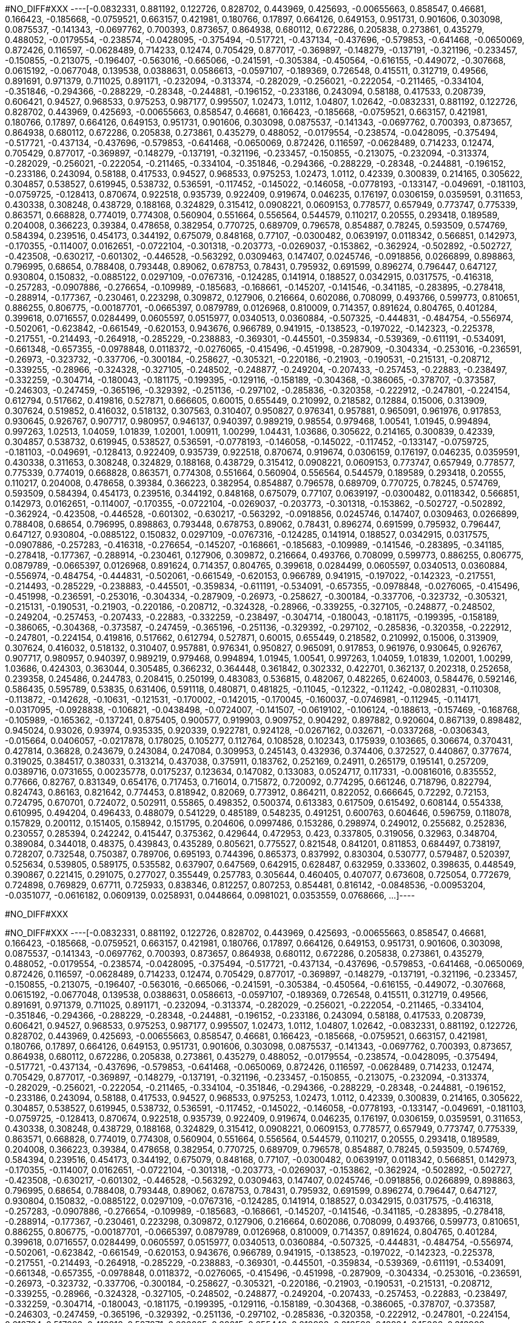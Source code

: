 #NO_DIFF#XXX
----[-0.0832331,
 0.881192,
 0.122726,
 0.828702,
 0.443969,
 0.425693,
 -0.00655663,
 0.858547,
 0.46681,
 0.166423,
 -0.185668,
 -0.0759521,
 0.663157,
 0.421981,
 0.180766,
 0.17897,
 0.664126,
 0.649153,
 0.951731,
 0.901606,
 0.303098,
 0.0875537,
 -0.141343,
 -0.0697762,
 0.700393,
 0.873657,
 0.864938,
 0.680112,
 0.672286,
 0.205838,
 0.273861,
 0.435279,
 0.488052,
 -0.0179554,
 -0.238574,
 -0.0428095,
 -0.375494,
 -0.517721,
 -0.437134,
 -0.437696,
 -0.579853,
 -0.641468,
 -0.0650069,
 0.872426,
 0.116597,
 -0.0628489,
 0.714233,
 0.12474,
 0.705429,
 0.877017,
 -0.369897,
 -0.148279,
 -0.137191,
 -0.321196,
 -0.233457,
 -0.150855,
 -0.213075,
 -0.196407,
 -0.563016,
 -0.665066,
 -0.241591,
 -0.305384,
 -0.450564,
 -0.616155,
 -0.449072,
 -0.307668,
 0.0615192,
 -0.0677048,
 0.139538,
 0.0388631,
 0.0586613,
 -0.0597107,
 -0.189369,
 0.726548,
 0.415511,
 0.312719,
 0.49566,
 0.891691,
 0.971379,
 0.711025,
 0.891171,
 -0.232094,
 -0.313374,
 -0.282029,
 -0.256021,
 -0.222054,
 -0.211465,
 -0.334104,
 -0.351846,
 -0.294366,
 -0.288229,
 -0.28348,
 -0.244881,
 -0.196152,
 -0.233186,
 0.243094,
 0.58188,
 0.417533,
 0.208739,
 0.606421,
 0.94527,
 0.968533,
 0.975253,
 0.987177,
 0.995507,
 1.02473,
 1.0112,
 1.04807,
 1.02642,
 -0.0832331,
 0.881192,
 0.122726,
 0.828702,
 0.443969,
 0.425693,
 -0.00655663,
 0.858547,
 0.46681,
 0.166423,
 -0.185668,
 -0.0759521,
 0.663157,
 0.421981,
 0.180766,
 0.17897,
 0.664126,
 0.649153,
 0.951731,
 0.901606,
 0.303098,
 0.0875537,
 -0.141343,
 -0.0697762,
 0.700393,
 0.873657,
 0.864938,
 0.680112,
 0.672286,
 0.205838,
 0.273861,
 0.435279,
 0.488052,
 -0.0179554,
 -0.238574,
 -0.0428095,
 -0.375494,
 -0.517721,
 -0.437134,
 -0.437696,
 -0.579853,
 -0.641468,
 -0.0650069,
 0.872426,
 0.116597,
 -0.0628489,
 0.714233,
 0.12474,
 0.705429,
 0.877017,
 -0.369897,
 -0.148279,
 -0.137191,
 -0.321196,
 -0.233457,
 -0.150855,
 -0.213075,
 -0.232094,
 -0.313374,
 -0.282029,
 -0.256021,
 -0.222054,
 -0.211465,
 -0.334104,
 -0.351846,
 -0.294366,
 -0.288229,
 -0.28348,
 -0.244881,
 -0.196152,
 -0.233186,
 0.243094,
 0.58188,
 0.417533,
 0.94527,
 0.968533,
 0.975253,
 1.02473,
 1.0112,
 0.42339,
 0.300839,
 0.214165,
 0.305622,
 0.304857,
 0.538527,
 0.619945,
 0.538732,
 0.536591,
 -0.117452,
 -0.145022,
 -0.146058,
 -0.0778193,
 -0.133147,
 -0.049691,
 -0.181103,
 -0.0759725,
 -0.128413,
 0.870674,
 0.922518,
 0.935739,
 0.922409,
 0.919674,
 0.046235,
 0.176197,
 0.0306159,
 0.0359591,
 0.311653,
 0.430338,
 0.308248,
 0.438729,
 0.188168,
 0.324829,
 0.315412,
 0.0908221,
 0.0609153,
 0.778577,
 0.657949,
 0.773747,
 0.775339,
 0.863571,
 0.668828,
 0.774019,
 0.774308,
 0.560904,
 0.551664,
 0.556564,
 0.544579,
 0.110217,
 0.20555,
 0.293418,
 0.189589,
 0.204008,
 0.366223,
 0.39384,
 0.478658,
 0.382954,
 0.770725,
 0.689709,
 0.796578,
 0.854887,
 0.78245,
 0.593509,
 0.574769,
 0.584394,
 0.239516,
 0.454173,
 0.344192,
 0.675079,
 0.848168,
 0.77107,
 -0.0300482,
 0.0639197,
 0.0118342,
 0.566851,
 0.142973,
 -0.170355,
 -0.114007,
 0.0162651,
 -0.0722104,
 -0.301318,
 -0.203773,
 -0.0269037,
 -0.153862,
 -0.362924,
 -0.502892,
 -0.502727,
 -0.423508,
 -0.630217,
 -0.601302,
 -0.446528,
 -0.563292,
 0.0309463,
 0.147407,
 0.0245746,
 -0.0918856,
 0.0266899,
 0.898863,
 0.796995,
 0.68654,
 0.788408,
 0.793448,
 0.89062,
 0.678753,
 0.78431,
 0.795932,
 0.691599,
 0.896274,
 0.796447,
 0.647127,
 0.930804,
 0.150832,
 -0.0885122,
 0.0297109,
 -0.0767316,
 -0.124285,
 0.141914,
 0.188527,
 0.0342915,
 0.0317575,
 -0.416318,
 -0.257283,
 -0.0907886,
 -0.276654,
 -0.109989,
 -0.185683,
 -0.168661,
 -0.145207,
 -0.141546,
 -0.341185,
 -0.283895,
 -0.278418,
 -0.288914,
 -0.177367,
 -0.230461,
 0.223298,
 0.309872,
 0.127906,
 0.216664,
 0.602086,
 0.708099,
 0.493766,
 0.599773,
 0.810651,
 0.886255,
 0.806775,
 -0.00187701,
 -0.0665397,
 0.0879789,
 0.0126968,
 0.810009,
 0.714357,
 0.891624,
 0.804765,
 0.401284,
 0.399618,
 0.0716557,
 0.0284499,
 0.0605597,
 0.0515977,
 0.0340513,
 0.0360884,
 -0.507325,
 -0.444831,
 -0.484754,
 -0.556974,
 -0.502061,
 -0.623842,
 -0.661549,
 -0.620153,
 0.943676,
 0.966789,
 0.941915,
 -0.138523,
 -0.197022,
 -0.142323,
 -0.225378,
 -0.217551,
 -0.214493,
 -0.264918,
 -0.285229,
 -0.238883,
 -0.369301,
 -0.445501,
 -0.359834,
 -0.539369,
 -0.611191,
 -0.534091,
 -0.661348,
 -0.657355,
 -0.0978848,
 0.0118372,
 -0.0276065,
 -0.415496,
 -0.451998,
 -0.287909,
 -0.304334,
 -0.253016,
 -0.236591,
 -0.26973,
 -0.323732,
 -0.337706,
 -0.300184,
 -0.258627,
 -0.305321,
 -0.220186,
 -0.21903,
 -0.190531,
 -0.215131,
 -0.208712,
 -0.339255,
 -0.28966,
 -0.324328,
 -0.327105,
 -0.248502,
 -0.248877,
 -0.249204,
 -0.207433,
 -0.257453,
 -0.22883,
 -0.238497,
 -0.332259,
 -0.304714,
 -0.180043,
 -0.181175,
 -0.199395,
 -0.129116,
 -0.158189,
 -0.304368,
 -0.386065,
 -0.378707,
 -0.373587,
 -0.246303,
 -0.247459,
 -0.365196,
 -0.329392,
 -0.251136,
 -0.297102,
 -0.285836,
 -0.320358,
 -0.222912,
 -0.247801,
 -0.224154,
 0.612794,
 0.517662,
 0.419816,
 0.527871,
 0.666605,
 0.60015,
 0.655449,
 0.210992,
 0.218582,
 0.12884,
 0.15006,
 0.313909,
 0.307624,
 0.519852,
 0.416032,
 0.518132,
 0.307563,
 0.310407,
 0.950827,
 0.976341,
 0.957881,
 0.965091,
 0.961976,
 0.917853,
 0.930645,
 0.926767,
 0.907717,
 0.980957,
 0.946137,
 0.940397,
 0.989219,
 0.98554,
 0.979468,
 1.00541,
 1.01945,
 0.994894,
 0.997263,
 1.02513,
 1.04059,
 1.01839,
 1.02001,
 1.00911,
 1.00299,
 1.04431,
 1.03686,
 0.305622,
 0.214165,
 0.300839,
 0.42339,
 0.304857,
 0.538732,
 0.619945,
 0.538527,
 0.536591,
 -0.0778193,
 -0.146058,
 -0.145022,
 -0.117452,
 -0.133147,
 -0.0759725,
 -0.181103,
 -0.049691,
 -0.128413,
 0.922409,
 0.935739,
 0.922518,
 0.870674,
 0.919674,
 0.0306159,
 0.176197,
 0.046235,
 0.0359591,
 0.430338,
 0.311653,
 0.308248,
 0.324829,
 0.188168,
 0.438729,
 0.315412,
 0.0908221,
 0.0609153,
 0.773747,
 0.657949,
 0.778577,
 0.775339,
 0.774019,
 0.668828,
 0.863571,
 0.774308,
 0.551664,
 0.560904,
 0.556564,
 0.544579,
 0.189589,
 0.293418,
 0.20555,
 0.110217,
 0.204008,
 0.478658,
 0.39384,
 0.366223,
 0.382954,
 0.854887,
 0.796578,
 0.689709,
 0.770725,
 0.78245,
 0.574769,
 0.593509,
 0.584394,
 0.454173,
 0.239516,
 0.344192,
 0.848168,
 0.675079,
 0.77107,
 0.0639197,
 -0.0300482,
 0.0118342,
 0.566851,
 0.142973,
 0.0162651,
 -0.114007,
 -0.170355,
 -0.0722104,
 -0.0269037,
 -0.203773,
 -0.301318,
 -0.153862,
 -0.502727,
 -0.502892,
 -0.362924,
 -0.423508,
 -0.446528,
 -0.601302,
 -0.630217,
 -0.563292,
 -0.0918856,
 0.0245746,
 0.147407,
 0.0309463,
 0.0266899,
 0.788408,
 0.68654,
 0.796995,
 0.898863,
 0.793448,
 0.678753,
 0.89062,
 0.78431,
 0.896274,
 0.691599,
 0.795932,
 0.796447,
 0.647127,
 0.930804,
 -0.0885122,
 0.150832,
 0.0297109,
 -0.0767316,
 -0.124285,
 0.141914,
 0.188527,
 0.0342915,
 0.0317575,
 -0.0907886,
 -0.257283,
 -0.416318,
 -0.276654,
 -0.145207,
 -0.168661,
 -0.185683,
 -0.109989,
 -0.141546,
 -0.283895,
 -0.341185,
 -0.278418,
 -0.177367,
 -0.288914,
 -0.230461,
 0.127906,
 0.309872,
 0.216664,
 0.493766,
 0.708099,
 0.599773,
 0.886255,
 0.806775,
 0.0879789,
 -0.0665397,
 0.0126968,
 0.891624,
 0.714357,
 0.804765,
 0.399618,
 0.0284499,
 0.0605597,
 0.0340513,
 0.0360884,
 -0.556974,
 -0.484754,
 -0.444831,
 -0.502061,
 -0.661549,
 -0.620153,
 0.966789,
 0.941915,
 -0.197022,
 -0.142323,
 -0.217551,
 -0.214493,
 -0.285229,
 -0.238883,
 -0.445501,
 -0.359834,
 -0.611191,
 -0.534091,
 -0.657355,
 -0.0978848,
 -0.0276065,
 -0.415496,
 -0.451998,
 -0.236591,
 -0.253016,
 -0.304334,
 -0.287909,
 -0.26973,
 -0.258627,
 -0.300184,
 -0.337706,
 -0.323732,
 -0.305321,
 -0.215131,
 -0.190531,
 -0.21903,
 -0.220186,
 -0.208712,
 -0.324328,
 -0.28966,
 -0.339255,
 -0.327105,
 -0.248877,
 -0.248502,
 -0.249204,
 -0.257453,
 -0.207433,
 -0.22883,
 -0.332259,
 -0.238497,
 -0.304714,
 -0.180043,
 -0.181175,
 -0.199395,
 -0.158189,
 -0.386065,
 -0.304368,
 -0.373587,
 -0.247459,
 -0.365196,
 -0.251136,
 -0.329392,
 -0.297102,
 -0.285836,
 -0.320358,
 -0.222912,
 -0.247801,
 -0.224154,
 0.419816,
 0.517662,
 0.612794,
 0.527871,
 0.60015,
 0.655449,
 0.218582,
 0.210992,
 0.15006,
 0.313909,
 0.307624,
 0.416032,
 0.518132,
 0.310407,
 0.957881,
 0.976341,
 0.950827,
 0.965091,
 0.917853,
 0.961976,
 0.930645,
 0.926767,
 0.907717,
 0.980957,
 0.940397,
 0.989219,
 0.979468,
 0.994894,
 1.01945,
 1.00541,
 0.997263,
 1.04059,
 1.01839,
 1.02001,
 1.00299,
 1.03686,
 0.424303,
 0.363044,
 0.305485,
 0.366232,
 0.364448,
 0.361842,
 0.302332,
 0.422701,
 0.362137,
 0.202318,
 0.252658,
 0.239358,
 0.245486,
 0.244783,
 0.208415,
 0.250199,
 0.483083,
 0.536815,
 0.482067,
 0.482265,
 0.624003,
 0.584476,
 0.592146,
 0.586435,
 0.595789,
 0.53835,
 0.631406,
 0.591118,
 0.480871,
 0.481825,
 -0.11045,
 -0.12322,
 -0.11242,
 -0.0802831,
 -0.110308,
 -0.113872,
 -0.142628,
 -0.10631,
 -0.121531,
 -0.170002,
 -0.142015,
 -0.170045,
 -0.160037,
 -0.0746981,
 -0.112945,
 -0.114171,
 -0.0317095,
 -0.0928838,
 -0.106821,
 -0.0438498,
 -0.0724007,
 -0.141507,
 -0.0619102,
 -0.106124,
 -0.188613,
 -0.157469,
 -0.168768,
 -0.105989,
 -0.165362,
 -0.137241,
 0.875405,
 0.900577,
 0.919903,
 0.909752,
 0.904292,
 0.897882,
 0.920604,
 0.867139,
 0.898482,
 0.945024,
 0.93026,
 0.93974,
 0.935335,
 0.920339,
 0.922781,
 0.924128,
 -0.0267162,
 0.032671,
 -0.0337268,
 -0.0306343,
 -0.015664,
 0.0406057,
 -0.0217878,
 0.178025,
 0.105277,
 0.112764,
 0.108528,
 0.102343,
 0.175939,
 0.103665,
 0.306674,
 0.370431,
 0.427814,
 0.36828,
 0.243679,
 0.243084,
 0.247084,
 0.309953,
 0.245143,
 0.432936,
 0.374406,
 0.372527,
 0.440867,
 0.377674,
 0.319025,
 0.384517,
 0.380331,
 0.313214,
 0.437038,
 0.375911,
 0.183762,
 0.252169,
 0.24911,
 0.265179,
 0.195141,
 0.257209,
 0.0389716,
 0.0731655,
 0.00235778,
 0.0175237,
 0.123634,
 0.147082,
 0.133083,
 0.0524717,
 0.117331,
 -0.00816016,
 0.835552,
 0.77666,
 0.82767,
 0.831349,
 0.654176,
 0.717453,
 0.716014,
 0.715872,
 0.720092,
 0.774295,
 0.661246,
 0.718796,
 0.822794,
 0.824743,
 0.86163,
 0.821642,
 0.774453,
 0.818942,
 0.82069,
 0.773912,
 0.864211,
 0.822052,
 0.666645,
 0.72292,
 0.72153,
 0.724795,
 0.670701,
 0.724072,
 0.502911,
 0.55865,
 0.498352,
 0.500374,
 0.613383,
 0.617509,
 0.615492,
 0.608144,
 0.554338,
 0.610995,
 0.494204,
 0.496433,
 0.488079,
 0.541229,
 0.485189,
 0.548235,
 0.491251,
 0.600763,
 0.604646,
 0.596759,
 0.118078,
 0.157829,
 0.200112,
 0.151405,
 0.158942,
 0.151795,
 0.204606,
 0.0997486,
 0.153286,
 0.298974,
 0.249012,
 0.255682,
 0.252836,
 0.230557,
 0.285394,
 0.242242,
 0.415447,
 0.375362,
 0.429644,
 0.472953,
 0.423,
 0.337805,
 0.319056,
 0.32963,
 0.348704,
 0.389084,
 0.344018,
 0.48375,
 0.439843,
 0.435289,
 0.805621,
 0.775527,
 0.821548,
 0.841201,
 0.811853,
 0.684497,
 0.738197,
 0.728207,
 0.732548,
 0.750387,
 0.789706,
 0.695193,
 0.744396,
 0.865373,
 0.837992,
 0.830304,
 0.530777,
 0.579487,
 0.520397,
 0.525634,
 0.539805,
 0.589175,
 0.535582,
 0.637907,
 0.647569,
 0.642915,
 0.628487,
 0.632959,
 0.333602,
 0.398635,
 0.448549,
 0.390867,
 0.221415,
 0.291075,
 0.277027,
 0.355449,
 0.257783,
 0.305644,
 0.460405,
 0.407077,
 0.673608,
 0.725054,
 0.772679,
 0.724898,
 0.769829,
 0.67711,
 0.725933,
 0.838346,
 0.812257,
 0.807253,
 0.854481,
 0.816142,
 -0.0848536,
 -0.00953204,
 -0.0351077,
 -0.0616182,
 0.0609139,
 0.0258931,
 0.0448664,
 0.0981021,
 0.0353559,
 0.0768666,
 ...]----


#NO_DIFF#XXX
----



----


#NO_DIFF#XXX
----[-0.0832331,
 0.881192,
 0.122726,
 0.828702,
 0.443969,
 0.425693,
 -0.00655663,
 0.858547,
 0.46681,
 0.166423,
 -0.185668,
 -0.0759521,
 0.663157,
 0.421981,
 0.180766,
 0.17897,
 0.664126,
 0.649153,
 0.951731,
 0.901606,
 0.303098,
 0.0875537,
 -0.141343,
 -0.0697762,
 0.700393,
 0.873657,
 0.864938,
 0.680112,
 0.672286,
 0.205838,
 0.273861,
 0.435279,
 0.488052,
 -0.0179554,
 -0.238574,
 -0.0428095,
 -0.375494,
 -0.517721,
 -0.437134,
 -0.437696,
 -0.579853,
 -0.641468,
 -0.0650069,
 0.872426,
 0.116597,
 -0.0628489,
 0.714233,
 0.12474,
 0.705429,
 0.877017,
 -0.369897,
 -0.148279,
 -0.137191,
 -0.321196,
 -0.233457,
 -0.150855,
 -0.213075,
 -0.196407,
 -0.563016,
 -0.665066,
 -0.241591,
 -0.305384,
 -0.450564,
 -0.616155,
 -0.449072,
 -0.307668,
 0.0615192,
 -0.0677048,
 0.139538,
 0.0388631,
 0.0586613,
 -0.0597107,
 -0.189369,
 0.726548,
 0.415511,
 0.312719,
 0.49566,
 0.891691,
 0.971379,
 0.711025,
 0.891171,
 -0.232094,
 -0.313374,
 -0.282029,
 -0.256021,
 -0.222054,
 -0.211465,
 -0.334104,
 -0.351846,
 -0.294366,
 -0.288229,
 -0.28348,
 -0.244881,
 -0.196152,
 -0.233186,
 0.243094,
 0.58188,
 0.417533,
 0.208739,
 0.606421,
 0.94527,
 0.968533,
 0.975253,
 0.987177,
 0.995507,
 1.02473,
 1.0112,
 1.04807,
 1.02642,
 -0.0832331,
 0.881192,
 0.122726,
 0.828702,
 0.443969,
 0.425693,
 -0.00655663,
 0.858547,
 0.46681,
 0.166423,
 -0.185668,
 -0.0759521,
 0.663157,
 0.421981,
 0.180766,
 0.17897,
 0.664126,
 0.649153,
 0.951731,
 0.901606,
 0.303098,
 0.0875537,
 -0.141343,
 -0.0697762,
 0.700393,
 0.873657,
 0.864938,
 0.680112,
 0.672286,
 0.205838,
 0.273861,
 0.435279,
 0.488052,
 -0.0179554,
 -0.238574,
 -0.0428095,
 -0.375494,
 -0.517721,
 -0.437134,
 -0.437696,
 -0.579853,
 -0.641468,
 -0.0650069,
 0.872426,
 0.116597,
 -0.0628489,
 0.714233,
 0.12474,
 0.705429,
 0.877017,
 -0.369897,
 -0.148279,
 -0.137191,
 -0.321196,
 -0.233457,
 -0.150855,
 -0.213075,
 -0.232094,
 -0.313374,
 -0.282029,
 -0.256021,
 -0.222054,
 -0.211465,
 -0.334104,
 -0.351846,
 -0.294366,
 -0.288229,
 -0.28348,
 -0.244881,
 -0.196152,
 -0.233186,
 0.243094,
 0.58188,
 0.417533,
 0.94527,
 0.968533,
 0.975253,
 1.02473,
 1.0112,
 0.42339,
 0.300839,
 0.214165,
 0.305622,
 0.304857,
 0.538527,
 0.619945,
 0.538732,
 0.536591,
 -0.117452,
 -0.145022,
 -0.146058,
 -0.0778193,
 -0.133147,
 -0.049691,
 -0.181103,
 -0.0759725,
 -0.128413,
 0.870674,
 0.922518,
 0.935739,
 0.922409,
 0.919674,
 0.046235,
 0.176197,
 0.0306159,
 0.0359591,
 0.311653,
 0.430338,
 0.308248,
 0.438729,
 0.188168,
 0.324829,
 0.315412,
 0.0908221,
 0.0609153,
 0.778577,
 0.657949,
 0.773747,
 0.775339,
 0.863571,
 0.668828,
 0.774019,
 0.774308,
 0.560904,
 0.551664,
 0.556564,
 0.544579,
 0.110217,
 0.20555,
 0.293418,
 0.189589,
 0.204008,
 0.366223,
 0.39384,
 0.478658,
 0.382954,
 0.770725,
 0.689709,
 0.796578,
 0.854887,
 0.78245,
 0.593509,
 0.574769,
 0.584394,
 0.239516,
 0.454173,
 0.344192,
 0.675079,
 0.848168,
 0.77107,
 -0.0300482,
 0.0639197,
 0.0118342,
 0.566851,
 0.142973,
 -0.170355,
 -0.114007,
 0.0162651,
 -0.0722104,
 -0.301318,
 -0.203773,
 -0.0269037,
 -0.153862,
 -0.362924,
 -0.502892,
 -0.502727,
 -0.423508,
 -0.630217,
 -0.601302,
 -0.446528,
 -0.563292,
 0.0309463,
 0.147407,
 0.0245746,
 -0.0918856,
 0.0266899,
 0.898863,
 0.796995,
 0.68654,
 0.788408,
 0.793448,
 0.89062,
 0.678753,
 0.78431,
 0.795932,
 0.691599,
 0.896274,
 0.796447,
 0.647127,
 0.930804,
 0.150832,
 -0.0885122,
 0.0297109,
 -0.0767316,
 -0.124285,
 0.141914,
 0.188527,
 0.0342915,
 0.0317575,
 -0.416318,
 -0.257283,
 -0.0907886,
 -0.276654,
 -0.109989,
 -0.185683,
 -0.168661,
 -0.145207,
 -0.141546,
 -0.341185,
 -0.283895,
 -0.278418,
 -0.288914,
 -0.177367,
 -0.230461,
 0.223298,
 0.309872,
 0.127906,
 0.216664,
 0.602086,
 0.708099,
 0.493766,
 0.599773,
 0.810651,
 0.886255,
 0.806775,
 -0.00187701,
 -0.0665397,
 0.0879789,
 0.0126968,
 0.810009,
 0.714357,
 0.891624,
 0.804765,
 0.401284,
 0.399618,
 0.0716557,
 0.0284499,
 0.0605597,
 0.0515977,
 0.0340513,
 0.0360884,
 -0.507325,
 -0.444831,
 -0.484754,
 -0.556974,
 -0.502061,
 -0.623842,
 -0.661549,
 -0.620153,
 0.943676,
 0.966789,
 0.941915,
 -0.138523,
 -0.197022,
 -0.142323,
 -0.225378,
 -0.217551,
 -0.214493,
 -0.264918,
 -0.285229,
 -0.238883,
 -0.369301,
 -0.445501,
 -0.359834,
 -0.539369,
 -0.611191,
 -0.534091,
 -0.661348,
 -0.657355,
 -0.0978848,
 0.0118372,
 -0.0276065,
 -0.415496,
 -0.451998,
 -0.287909,
 -0.304334,
 -0.253016,
 -0.236591,
 -0.26973,
 -0.323732,
 -0.337706,
 -0.300184,
 -0.258627,
 -0.305321,
 -0.220186,
 -0.21903,
 -0.190531,
 -0.215131,
 -0.208712,
 -0.339255,
 -0.28966,
 -0.324328,
 -0.327105,
 -0.248502,
 -0.248877,
 -0.249204,
 -0.207433,
 -0.257453,
 -0.22883,
 -0.238497,
 -0.332259,
 -0.304714,
 -0.180043,
 -0.181175,
 -0.199395,
 -0.129116,
 -0.158189,
 -0.304368,
 -0.386065,
 -0.378707,
 -0.373587,
 -0.246303,
 -0.247459,
 -0.365196,
 -0.329392,
 -0.251136,
 -0.297102,
 -0.285836,
 -0.320358,
 -0.222912,
 -0.247801,
 -0.224154,
 0.612794,
 0.517662,
 0.419816,
 0.527871,
 0.666605,
 0.60015,
 0.655449,
 0.210992,
 0.218582,
 0.12884,
 0.15006,
 0.313909,
 0.307624,
 0.519852,
 0.416032,
 0.518132,
 0.307563,
 0.310407,
 0.950827,
 0.976341,
 0.957881,
 0.965091,
 0.961976,
 0.917853,
 0.930645,
 0.926767,
 0.907717,
 0.980957,
 0.946137,
 0.940397,
 0.989219,
 0.98554,
 0.979468,
 1.00541,
 1.01945,
 0.994894,
 0.997263,
 1.02513,
 1.04059,
 1.01839,
 1.02001,
 1.00911,
 1.00299,
 1.04431,
 1.03686,
 0.305622,
 0.214165,
 0.300839,
 0.42339,
 0.304857,
 0.538732,
 0.619945,
 0.538527,
 0.536591,
 -0.0778193,
 -0.146058,
 -0.145022,
 -0.117452,
 -0.133147,
 -0.0759725,
 -0.181103,
 -0.049691,
 -0.128413,
 0.922409,
 0.935739,
 0.922518,
 0.870674,
 0.919674,
 0.0306159,
 0.176197,
 0.046235,
 0.0359591,
 0.430338,
 0.311653,
 0.308248,
 0.324829,
 0.188168,
 0.438729,
 0.315412,
 0.0908221,
 0.0609153,
 0.773747,
 0.657949,
 0.778577,
 0.775339,
 0.774019,
 0.668828,
 0.863571,
 0.774308,
 0.551664,
 0.560904,
 0.556564,
 0.544579,
 0.189589,
 0.293418,
 0.20555,
 0.110217,
 0.204008,
 0.478658,
 0.39384,
 0.366223,
 0.382954,
 0.854887,
 0.796578,
 0.689709,
 0.770725,
 0.78245,
 0.574769,
 0.593509,
 0.584394,
 0.454173,
 0.239516,
 0.344192,
 0.848168,
 0.675079,
 0.77107,
 0.0639197,
 -0.0300482,
 0.0118342,
 0.566851,
 0.142973,
 0.0162651,
 -0.114007,
 -0.170355,
 -0.0722104,
 -0.0269037,
 -0.203773,
 -0.301318,
 -0.153862,
 -0.502727,
 -0.502892,
 -0.362924,
 -0.423508,
 -0.446528,
 -0.601302,
 -0.630217,
 -0.563292,
 -0.0918856,
 0.0245746,
 0.147407,
 0.0309463,
 0.0266899,
 0.788408,
 0.68654,
 0.796995,
 0.898863,
 0.793448,
 0.678753,
 0.89062,
 0.78431,
 0.896274,
 0.691599,
 0.795932,
 0.796447,
 0.647127,
 0.930804,
 -0.0885122,
 0.150832,
 0.0297109,
 -0.0767316,
 -0.124285,
 0.141914,
 0.188527,
 0.0342915,
 0.0317575,
 -0.0907886,
 -0.257283,
 -0.416318,
 -0.276654,
 -0.145207,
 -0.168661,
 -0.185683,
 -0.109989,
 -0.141546,
 -0.283895,
 -0.341185,
 -0.278418,
 -0.177367,
 -0.288914,
 -0.230461,
 0.127906,
 0.309872,
 0.216664,
 0.493766,
 0.708099,
 0.599773,
 0.886255,
 0.806775,
 0.0879789,
 -0.0665397,
 0.0126968,
 0.891624,
 0.714357,
 0.804765,
 0.399618,
 0.0284499,
 0.0605597,
 0.0340513,
 0.0360884,
 -0.556974,
 -0.484754,
 -0.444831,
 -0.502061,
 -0.661549,
 -0.620153,
 0.966789,
 0.941915,
 -0.197022,
 -0.142323,
 -0.217551,
 -0.214493,
 -0.285229,
 -0.238883,
 -0.445501,
 -0.359834,
 -0.611191,
 -0.534091,
 -0.657355,
 -0.0978848,
 -0.0276065,
 -0.415496,
 -0.451998,
 -0.236591,
 -0.253016,
 -0.304334,
 -0.287909,
 -0.26973,
 -0.258627,
 -0.300184,
 -0.337706,
 -0.323732,
 -0.305321,
 -0.215131,
 -0.190531,
 -0.21903,
 -0.220186,
 -0.208712,
 -0.324328,
 -0.28966,
 -0.339255,
 -0.327105,
 -0.248877,
 -0.248502,
 -0.249204,
 -0.257453,
 -0.207433,
 -0.22883,
 -0.332259,
 -0.238497,
 -0.304714,
 -0.180043,
 -0.181175,
 -0.199395,
 -0.158189,
 -0.386065,
 -0.304368,
 -0.373587,
 -0.247459,
 -0.365196,
 -0.251136,
 -0.329392,
 -0.297102,
 -0.285836,
 -0.320358,
 -0.222912,
 -0.247801,
 -0.224154,
 0.419816,
 0.517662,
 0.612794,
 0.527871,
 0.60015,
 0.655449,
 0.218582,
 0.210992,
 0.15006,
 0.313909,
 0.307624,
 0.416032,
 0.518132,
 0.310407,
 0.957881,
 0.976341,
 0.950827,
 0.965091,
 0.917853,
 0.961976,
 0.930645,
 0.926767,
 0.907717,
 0.980957,
 0.940397,
 0.989219,
 0.979468,
 0.994894,
 1.01945,
 1.00541,
 0.997263,
 1.04059,
 1.01839,
 1.02001,
 1.00299,
 1.03686,
 0.424303,
 0.363044,
 0.305485,
 0.366232,
 0.364448,
 0.361842,
 0.302332,
 0.422701,
 0.362137,
 0.202318,
 0.252658,
 0.239358,
 0.245486,
 0.244783,
 0.208415,
 0.250199,
 0.483083,
 0.536815,
 0.482067,
 0.482265,
 0.624003,
 0.584476,
 0.592146,
 0.586435,
 0.595789,
 0.53835,
 0.631406,
 0.591118,
 0.480871,
 0.481825,
 -0.11045,
 -0.12322,
 -0.11242,
 -0.0802831,
 -0.110308,
 -0.113872,
 -0.142628,
 -0.10631,
 -0.121531,
 -0.170002,
 -0.142015,
 -0.170045,
 -0.160037,
 -0.0746981,
 -0.112945,
 -0.114171,
 -0.0317095,
 -0.0928838,
 -0.106821,
 -0.0438498,
 -0.0724007,
 -0.141507,
 -0.0619102,
 -0.106124,
 -0.188613,
 -0.157469,
 -0.168768,
 -0.105989,
 -0.165362,
 -0.137241,
 0.875405,
 0.900577,
 0.919903,
 0.909752,
 0.904292,
 0.897882,
 0.920604,
 0.867139,
 0.898482,
 0.945024,
 0.93026,
 0.93974,
 0.935335,
 0.920339,
 0.922781,
 0.924128,
 -0.0267162,
 0.032671,
 -0.0337268,
 -0.0306343,
 -0.015664,
 0.0406057,
 -0.0217878,
 0.178025,
 0.105277,
 0.112764,
 0.108528,
 0.102343,
 0.175939,
 0.103665,
 0.306674,
 0.370431,
 0.427814,
 0.36828,
 0.243679,
 0.243084,
 0.247084,
 0.309953,
 0.245143,
 0.432936,
 0.374406,
 0.372527,
 0.440867,
 0.377674,
 0.319025,
 0.384517,
 0.380331,
 0.313214,
 0.437038,
 0.375911,
 0.183762,
 0.252169,
 0.24911,
 0.265179,
 0.195141,
 0.257209,
 0.0389716,
 0.0731655,
 0.00235778,
 0.0175237,
 0.123634,
 0.147082,
 0.133083,
 0.0524717,
 0.117331,
 -0.00816016,
 0.835552,
 0.77666,
 0.82767,
 0.831349,
 0.654176,
 0.717453,
 0.716014,
 0.715872,
 0.720092,
 0.774295,
 0.661246,
 0.718796,
 0.822794,
 0.824743,
 0.86163,
 0.821642,
 0.774453,
 0.818942,
 0.82069,
 0.773912,
 0.864211,
 0.822052,
 0.666645,
 0.72292,
 0.72153,
 0.724795,
 0.670701,
 0.724072,
 0.502911,
 0.55865,
 0.498352,
 0.500374,
 0.613383,
 0.617509,
 0.615492,
 0.608144,
 0.554338,
 0.610995,
 0.494204,
 0.496433,
 0.488079,
 0.541229,
 0.485189,
 0.548235,
 0.491251,
 0.600763,
 0.604646,
 0.596759,
 0.118078,
 0.157829,
 0.200112,
 0.151405,
 0.158942,
 0.151795,
 0.204606,
 0.0997486,
 0.153286,
 0.298974,
 0.249012,
 0.255682,
 0.252836,
 0.230557,
 0.285394,
 0.242242,
 0.415447,
 0.375362,
 0.429644,
 0.472953,
 0.423,
 0.337805,
 0.319056,
 0.32963,
 0.348704,
 0.389084,
 0.344018,
 0.48375,
 0.439843,
 0.435289,
 0.805621,
 0.775527,
 0.821548,
 0.841201,
 0.811853,
 0.684497,
 0.738197,
 0.728207,
 0.732548,
 0.750387,
 0.789706,
 0.695193,
 0.744396,
 0.865373,
 0.837992,
 0.830304,
 0.530777,
 0.579487,
 0.520397,
 0.525634,
 0.539805,
 0.589175,
 0.535582,
 0.637907,
 0.647569,
 0.642915,
 0.628487,
 0.632959,
 0.333602,
 0.398635,
 0.448549,
 0.390867,
 0.221415,
 0.291075,
 0.277027,
 0.355449,
 0.257783,
 0.305644,
 0.460405,
 0.407077,
 0.673608,
 0.725054,
 0.772679,
 0.724898,
 0.769829,
 0.67711,
 0.725933,
 0.838346,
 0.812257,
 0.807253,
 0.854481,
 0.816142,
 -0.0848536,
 -0.00953204,
 -0.0351077,
 -0.0616182,
 0.0609139,
 0.0258931,
 0.0448664,
 0.0981021,
 0.0353559,
 0.0768666,
 ...]----


#NO_DIFF#XXX
----

----

